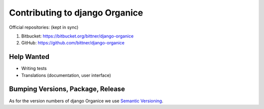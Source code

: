 ===============================
Contributing to django Organice
===============================

Official repositories: (kept in sync)

1. Bitbucket: https://bitbucket.org/bittner/django-organice
#. GitHub: https://github.com/bittner/django-organice

Help Wanted
===========

- Writing tests
- Translations (documentation, user interface)

Bumping Versions, Package, Release
==================================

As for the version numbers of django Organice we use `Semantic Versioning <http://semver.org/>`_.
